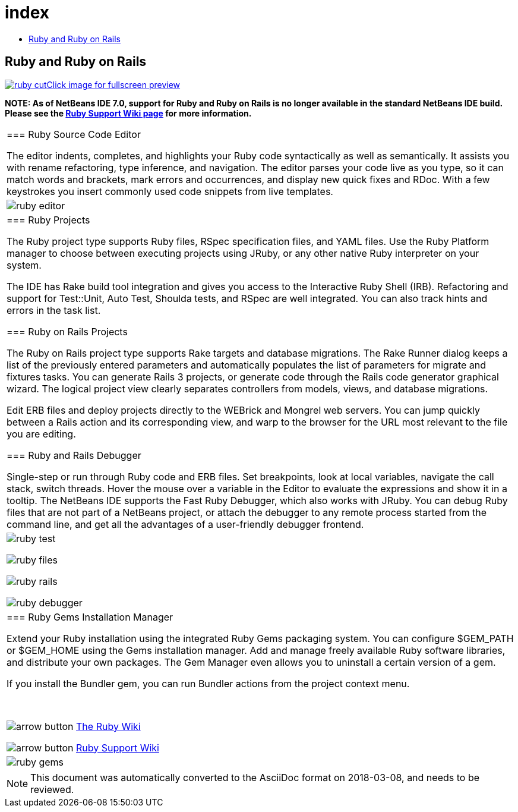 // 
//     Licensed to the Apache Software Foundation (ASF) under one
//     or more contributor license agreements.  See the NOTICE file
//     distributed with this work for additional information
//     regarding copyright ownership.  The ASF licenses this file
//     to you under the Apache License, Version 2.0 (the
//     "License"); you may not use this file except in compliance
//     with the License.  You may obtain a copy of the License at
// 
//       http://www.apache.org/licenses/LICENSE-2.0
// 
//     Unless required by applicable law or agreed to in writing,
//     software distributed under the License is distributed on an
//     "AS IS" BASIS, WITHOUT WARRANTIES OR CONDITIONS OF ANY
//     KIND, either express or implied.  See the License for the
//     specific language governing permissions and limitations
//     under the License.
//

= index
:jbake-type: page
:jbake-tags: oldsite, needsreview
:jbake-status: published
:keywords: Apache NetBeans  index
:description: Apache NetBeans  index
:toc: left
:toc-title:

== Ruby and Ruby on Rails

link:../../images_www/v6/9/screenshots/ruby.png[image:ruby-cut.png[][font-11]#Click image for fullscreen preview#]

*NOTE: As of NetBeans IDE 7.0, support for Ruby and Ruby on Rails is no longer available in the standard NetBeans IDE build. Please see the link:http://wiki.netbeans.org/RubySupport[Ruby Support Wiki page] for more information.*

|===
|=== Ruby Source Code Editor

The editor indents, completes, and highlights your Ruby code syntactically as well as semantically. It assists you with rename refactoring, type inference, and navigation. The editor parses your code live as you type, so it can match words and brackets, mark errors and occurrences, and display new quick fixes and RDoc. With a few keystrokes you insert commonly used code snippets from live templates.

 |

image:ruby-editor.png[]

 

|=== Ruby Projects

The Ruby project type supports Ruby files, RSpec specification files, and YAML files. Use the Ruby Platform manager to choose between executing projects using JRuby, or any other native Ruby interpreter on your system.

The IDE has Rake build tool integration and gives you access to the Interactive Ruby Shell (IRB). Refactoring and support for Test::Unit, Auto Test, Shoulda tests, and RSpec are well integrated. You can also track hints and errors in the task list.


=== Ruby on Rails Projects

The Ruby on Rails project type supports Rake targets and database migrations. The Rake Runner dialog keeps a list of the previously entered parameters and automatically populates the list of parameters for migrate and fixtures tasks. You can generate Rails 3 projects, or generate code through the Rails code generator graphical wizard. The logical project view clearly separates controllers from models, views, and database migrations.

Edit ERB files and deploy projects directly to the WEBrick and Mongrel web servers. You can jump quickly between a Rails action and its corresponding view, and warp to the browser for the URL most relevant to the file you are editing.

=== Ruby and Rails Debugger

Single-step or run through Ruby code and ERB files. Set breakpoints, look at local variables, navigate the call stack, switch threads. Hover the mouse over a variable in the Editor to evaluate the expressions and show it in a tooltip. The NetBeans IDE supports the Fast Ruby Debugger, which also works with JRuby. You can debug Ruby files that are not part of a NetBeans project, or attach the debugger to any remote process started from the command line, and get all the advantages of a user-friendly debugger frontend.

 |

image:ruby-test.png[]

image:ruby-files.png[]

image:ruby-rails.png[]

image:ruby-debugger.png[]

 

|=== Ruby Gems Installation Manager

Extend your Ruby installation using the integrated Ruby Gems packaging system. You can configure $GEM_PATH or $GEM_HOME using the Gems installation manager. Add and manage freely available Ruby software libraries, and distribute your own packages. The Gem Manager even allows you to uninstall a certain version of a gem.

If you install the Bundler gem, you can run Bundler actions from the project context menu.

 

image:arrow-button.gif[] link:http://wiki.netbeans.org/wiki/view/Ruby[The Ruby Wiki]

image:arrow-button.gif[] link:http://wiki.netbeans.org/RubySupport[Ruby Support Wiki]


 |image:ruby-gems.png[] 
|===

NOTE: This document was automatically converted to the AsciiDoc format on 2018-03-08, and needs to be reviewed.

